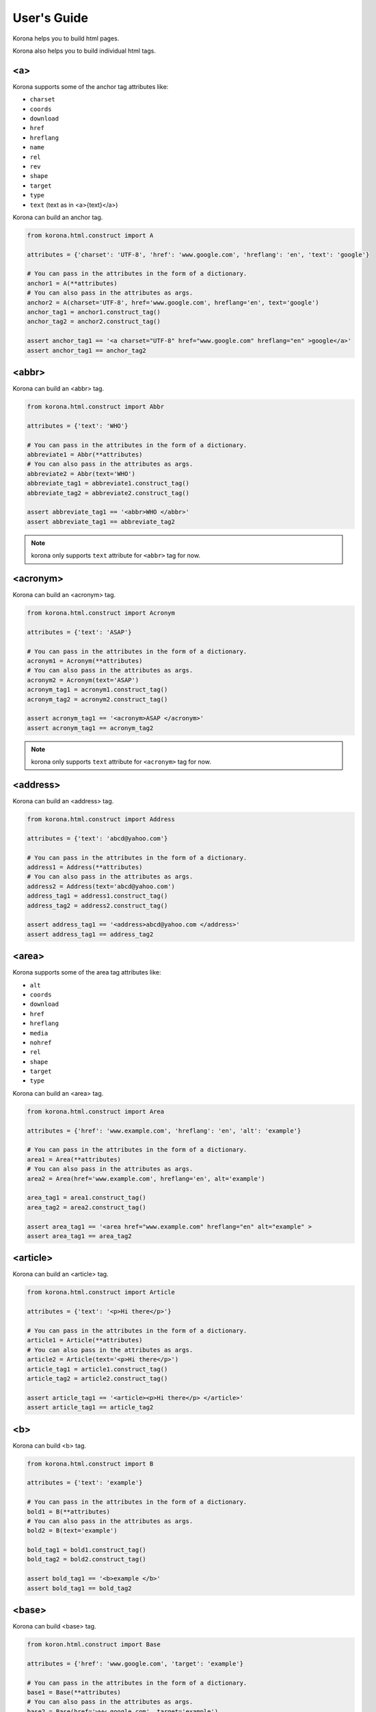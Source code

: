 User's Guide
============

Korona helps you to build html pages.

Korona also helps you to build individual html tags.

<a>
---

.. versionadded:: 0.1.0

Korona supports some of the anchor tag attributes like:

- ``charset``
- ``coords``
- ``download``
- ``href``
- ``hreflang``
- ``name``
- ``rel``
- ``rev``
- ``shape``
- ``target``
- ``type``
- ``text`` (text as in <a>{text}</a>)

Korona can build an anchor tag.

.. code-block:: python

    from korona.html.construct import A

    attributes = {'charset': 'UTF-8', 'href': 'www.google.com', 'hreflang': 'en', 'text': 'google'}

    # You can pass in the attributes in the form of a dictionary.
    anchor1 = A(**attributes)
    # You can also pass in the attributes as args.
    anchor2 = A(charset='UTF-8', href='www.google.com', hreflang='en', text='google')
    anchor_tag1 = anchor1.construct_tag()
    anchor_tag2 = anchor2.construct_tag()

    assert anchor_tag1 == '<a charset="UTF-8" href="www.google.com" hreflang="en" >google</a>'
    assert anchor_tag1 == anchor_tag2


<abbr>
------

.. versionadded:: 0.1.0

Korona can build an <abbr> tag.

.. code-block:: python

    from korona.html.construct import Abbr

    attributes = {'text': 'WHO'}

    # You can pass in the attributes in the form of a dictionary.
    abbreviate1 = Abbr(**attributes)
    # You can also pass in the attributes as args.
    abbreviate2 = Abbr(text='WHO')
    abbreviate_tag1 = abbreviate1.construct_tag()
    abbreviate_tag2 = abbreviate2.construct_tag()

    assert abbreviate_tag1 == '<abbr>WHO </abbr>'
    assert abbreviate_tag1 == abbreviate_tag2


.. note:: korona only supports ``text`` attribute for ``<abbr>`` tag for now.

<acronym>
---------

.. versionadded:: 0.1.0

Korona can build an <acronym> tag.

.. code-block:: python

    from korona.html.construct import Acronym

    attributes = {'text': 'ASAP'}

    # You can pass in the attributes in the form of a dictionary.
    acronym1 = Acronym(**attributes)
    # You can also pass in the attributes as args.
    acronym2 = Acronym(text='ASAP')
    acronym_tag1 = acronym1.construct_tag()
    acronym_tag2 = acronym2.construct_tag()

    assert acronym_tag1 == '<acronym>ASAP </acronym>'
    assert acronym_tag1 == acronym_tag2


.. note:: korona only supports ``text`` attribute for ``<acronym>`` tag for now.

<address>
---------

.. versionadded:: 0.1.0

Korona can build an <address> tag.

.. code-block:: python

    from korona.html.construct import Address

    attributes = {'text': 'abcd@yahoo.com'}

    # You can pass in the attributes in the form of a dictionary.
    address1 = Address(**attributes)
    # You can also pass in the attributes as args.
    address2 = Address(text='abcd@yahoo.com')
    address_tag1 = address1.construct_tag()
    address_tag2 = address2.construct_tag()

    assert address_tag1 == '<address>abcd@yahoo.com </address>'
    assert address_tag1 == address_tag2

<area>
------

.. versionadded:: 0.1.0

Korona supports some of the area tag attributes like:

- ``alt``
- ``coords``
- ``download``
- ``href``
- ``hreflang``
- ``media``
- ``nohref``
- ``rel``
- ``shape``
- ``target``
- ``type``

Korona can build an <area> tag.

.. code-block:: python

    from korona.html.construct import Area

    attributes = {'href': 'www.example.com', 'hreflang': 'en', 'alt': 'example'}

    # You can pass in the attributes in the form of a dictionary.
    area1 = Area(**attributes)
    # You can also pass in the attributes as args.
    area2 = Area(href='www.example.com', hreflang='en', alt='example')

    area_tag1 = area1.construct_tag()
    area_tag2 = area2.construct_tag()

    assert area_tag1 == '<area href="www.example.com" hreflang="en" alt="example" >
    assert area_tag1 == area_tag2

<article>
---------

.. versionadded:: 0.1.0

Korona can build an <article> tag.

.. code-block:: python

    from korona.html.construct import Article

    attributes = {'text': '<p>Hi there</p>'}

    # You can pass in the attributes in the form of a dictionary.
    article1 = Article(**attributes)
    # You can also pass in the attributes as args.
    article2 = Article(text='<p>Hi there</p>')
    article_tag1 = article1.construct_tag()
    article_tag2 = article2.construct_tag()

    assert article_tag1 == '<article><p>Hi there</p> </article>'
    assert article_tag1 == article_tag2


<b>
---

.. versionadded:: 0.1.0

Korona can build <b> tag.

.. code-block:: python

    from korona.html.construct import B

    attributes = {'text': 'example'}

    # You can pass in the attributes in the form of a dictionary.
    bold1 = B(**attributes)
    # You can also pass in the attributes as args.
    bold2 = B(text='example')

    bold_tag1 = bold1.construct_tag()
    bold_tag2 = bold2.construct_tag()

    assert bold_tag1 == '<b>example </b>'
    assert bold_tag1 == bold_tag2


<base>
------

.. versionadded:: 0.1.0

Korona can build <base> tag.

.. code-block:: python

    from koron.html.construct import Base

    attributes = {'href': 'www.google.com', 'target': 'example'}

    # You can pass in the attributes in the form of a dictionary.
    base1 = Base(**attributes)
    # You can also pass in the attributes as args.
    base2 = Base(href='www.google.com', target='example')

    base_tag1 = base1.construct_tag()
    base_tag2 = base2.construct_tag()

    assert base_tag1 == '<base href="www.google.com" target="example" >'
    assert base_tag1 == base_tag2

<button>
--------

.. versionadded:: 0.1.0

Korona supports some of the button tag attributes like:

- ``autofocus``
- ``disabled``
- ``form``
- ``formaction``
- ``formenctype``
- ``formmethod``
- ``formnovalidate``
- ``formtarget``
- ``name``
- ``type``
- ``value``
- ``text`` (text as in <button>{text}</button>)

Korona can build <button> tag.

.. code-block:: python

    from korona.html.construct import Button

    attributes = {'name': 'HTML1',
                  'type': 'submit',
                  'value': 'HTML1',
                  'text': 'HTML1'}

    # You can pass in the attributes in the form of a dictionary.
    button1 = Button(**attributes)
    # You can also pass in the attributes as args.
    button2 = Button(name='HTML1', type='submit', value='HTML1', text='HTML1')

    button_tag1 = button1.construct_tag()
    button_tag2 = button2.construct_tag()

    assert button_tag1 == '<button name="HTML1" type="submit" value="HTML1" >HTML1</button>'
    assert button_tag1 == button_tag2


<canvas>
--------

.. versionadded:: 0.1.0

Korona can build <canvas> tag.

.. code-block:: python

    from koron.html.construct import Canvas

    attributes = {'height': '100', 'width': '200'}

    # You can pass in the attributes in the form of a dictionary.
    canvas1 = Canvas(**attributes)
    # You can also pass in the attributes as args.
    canvas2 = Canvas(height='100', width='200')

    canvas_tag1 = canvas1.construct_tag()
    canvas_tag2 = canvas2.construct_tag()

    assert canvas_tag1 == '<canvas height="100" width="200" ></canvas>'
    assert canvas_tag1 == canvas_tag2

.. note:: korona doesn't support canvas ``text`` for now.

<caption>
---------

.. versionadded:: 0.1.0

Korona can build <caption> tag.

.. code-block:: python

    from koron.html.construct import Caption

    attributes = {'align': 'top', 'text': 'abcd'}

    # You can pass in the attributes in the form of a dictionary.
    caption1 = Caption(**attributes)
    # You can also pass in the attributes as args.
    caption2 = Caption(align='top', text='abcd')

    caption_tag1 = caption1.construct_tag()
    caption_tag2 = caption2.construct_tag()

    assert caption_tag1 == '<caption align="top" >abcd</caption>'
    assert caption_tag1 == caption_tag2

<cite>
------

.. versionadded:: 0.1.0

Korona can build <cite> tag.

.. code-block:: python

    from koron.html.construct import Cite

    attributes = {'text': 'abcd'}

    # You can pass in the attributes in the form of a dictionary.
    cite1 = Cite(**attributes)
    # You can also pass in the attributes as args.
    cite2 = Cite(text='abcd')

    cite_tag1 = cite1.construct_tag()
    cite_tag2 = cite2.construct_tag()

    assert cite_tag1 == '<cite>abcd </cite>'
    assert cite_tag1 == cite_tag2
